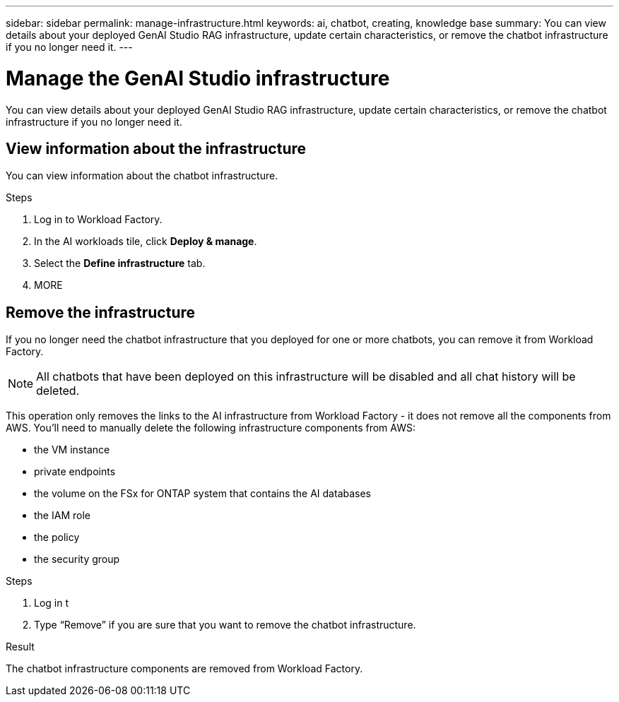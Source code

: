 ---
sidebar: sidebar
permalink: manage-infrastructure.html
keywords: ai, chatbot, creating, knowledge base
summary: You can view details about your deployed GenAI Studio RAG infrastructure, update certain characteristics, or remove the chatbot infrastructure if you no longer need it.
---

= Manage the GenAI Studio infrastructure
:icons: font
:imagesdir: ./media/

[.lead]
You can view details about your deployed GenAI Studio RAG infrastructure, update certain characteristics, or remove the chatbot infrastructure if you no longer need it.

== View information about the infrastructure

You can view information about the chatbot infrastructure.

.Steps

. Log in to Workload Factory.

. In the AI workloads tile, click *Deploy & manage*. 

. Select the *Define infrastructure* tab.

. MORE


//== Update the infrastructure
//
//You can update certain characteristics of your deployed chatbot infrastructure.
//
//Add, change, or remove tags......
//
//.Steps
//
//. If 


== Remove the infrastructure

If you no longer need the chatbot infrastructure that you deployed for one or more chatbots, you can remove it from Workload Factory. 

NOTE: All chatbots that have been deployed on this infrastructure will be disabled and all chat history will be deleted.

This operation only removes the links to the AI infrastructure from Workload Factory - it does not remove all the components from AWS. You'll need to manually delete the following infrastructure components from AWS:

* the VM instance
* private endpoints
* the volume on the FSx for ONTAP system that contains the AI databases
* the IAM role
* the policy
* the security group


.Steps

. Log in t

. Type “Remove” if you are sure that you want to remove the chatbot infrastructure.


.Result

The chatbot infrastructure components are removed from Workload Factory.

